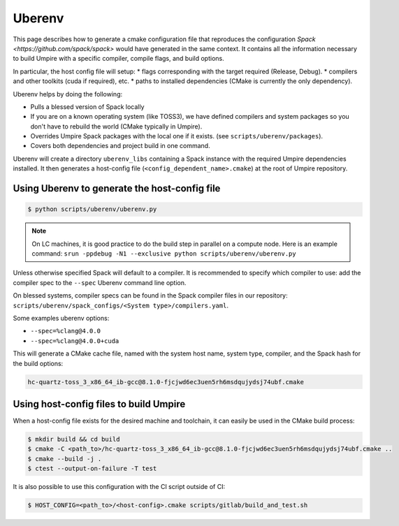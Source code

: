 .. _uberenv:

=======
Uberenv
=======

This page describes how to generate a cmake configuration file that
reproduces the configuration `Spack <https://github.com/spack/spack>` would
have generated in the same context. It contains all the information necessary
to build Umpire with a specific compiler, compile flags, and build options.

In particular, the host config file will setup:
* flags corresponding with the target required (Release, Debug).
* compilers and other toolkits (cuda if required), etc.
* paths to installed dependencies (CMake is currently the only dependency). 

Uberenv helps by doing the following:

* Pulls a blessed version of Spack locally
* If you are on a known operating system (like TOSS3), we have defined
  compilers and system packages so you don't have to rebuild the world (CMake
  typically in Umpire).
* Overrides Umpire Spack packages with the local one if it exists. (see
  ``scripts/uberenv/packages``).
* Covers both dependencies and project build in one command.

Uberenv will create a directory ``uberenv_libs`` containing a Spack instance
with the required Umpire dependencies installed. It then generates a
host-config file (``<config_dependent_name>.cmake``) at the root of Umpire
repository.

Using Uberenv to generate the host-config file
----------------------------------------------

.. code-block:: bash

  $ python scripts/uberenv/uberenv.py

.. note::
  On LC machines, it is good practice to do the build step in parallel on a
  compute node. Here is an example command: ``srun -ppdebug -N1 --exclusive
  python scripts/uberenv/uberenv.py``

Unless otherwise specified Spack will default to a compiler. It is
recommended to specify which compiler to use: add the compiler spec to the
``--spec`` Uberenv command line option.

On blessed systems, compiler specs can be found in the Spack compiler files
in our repository: ``scripts/uberenv/spack_configs/<System
type>/compilers.yaml``.

Some examples uberenv options:

* ``--spec=%clang@4.0.0``
* ``--spec=%clang@4.0.0+cuda``

This will generate a CMake cache file, named with the system host name,
system type, compiler, and the Spack hash for the build options:

.. code-block:: bash

  hc-quartz-toss_3_x86_64_ib-gcc@8.1.0-fjcjwd6ec3uen5rh6msdqujydsj74ubf.cmake

Using host-config files to build Umpire
---------------------------------------

When a host-config file exists for the desired machine and toolchain, it can
easily be used in the CMake build process:

.. code-block:: bash

  $ mkdir build && cd build
  $ cmake -C <path_to>/hc-quartz-toss_3_x86_64_ib-gcc@8.1.0-fjcjwd6ec3uen5rh6msdqujydsj74ubf.cmake ..
  $ cmake --build -j .
  $ ctest --output-on-failure -T test

It is also possible to use this configuration with the CI script outside of CI:

.. code-block:: bash

  $ HOST_CONFIG=<path_to>/<host-config>.cmake scripts/gitlab/build_and_test.sh
